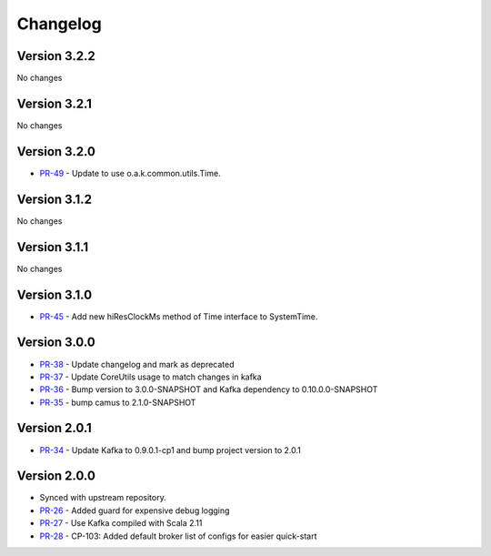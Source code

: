.. _camus_changelog:

Changelog
=========

Version 3.2.2
-------------

No changes

Version 3.2.1
-------------

No changes

Version 3.2.0
-------------

* `PR-49 <https://github.com/confluentinc/camus/pull/49>`_ - Update to use o.a.k.common.utils.Time.

Version 3.1.2
-------------
No changes

Version 3.1.1
-------------
No changes

Version 3.1.0
-------------

* `PR-45 <https://github.com/confluentinc/camus/pull/45>`_ - Add new hiResClockMs method of Time interface to SystemTime.

Version 3.0.0
-------------

* `PR-38 <https://github.com/confluentinc/camus/pull/38>`_ - Update changelog and mark as deprecated
* `PR-37 <https://github.com/confluentinc/camus/pull/37>`_ - Update CoreUtils usage to match changes in kafka
* `PR-36 <https://github.com/confluentinc/camus/pull/36>`_ - Bump version to 3.0.0-SNAPSHOT and Kafka dependency to 0.10.0.0-SNAPSHOT
* `PR-35 <https://github.com/confluentinc/camus/pull/35>`_ - bump camus to 2.1.0-SNAPSHOT

Version 2.0.1
-------------

* `PR-34 <https://github.com/confluentinc/camus/pull/34>`_ - Update Kafka to 0.9.0.1-cp1 and bump
  project version to 2.0.1

Version 2.0.0
-------------

* Synced with upstream repository.
* `PR-26 <https://github.com/confluentinc/camus/pull/26>`_ - Added guard for expensive debug logging
* `PR-27 <https://github.com/confluentinc/camus/pull/27>`_ - Use Kafka compiled with Scala 2.11
* `PR-28 <https://github.com/confluentinc/camus/pull/28>`_ - CP-103: Added default broker list of
  configs for easier quick-start
